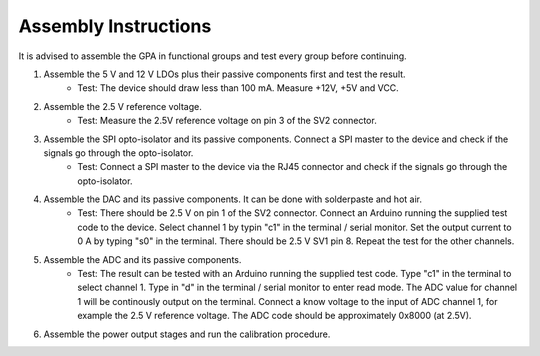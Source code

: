 Assembly Instructions
=====================

It is advised to assemble the GPA in functional groups and test every group before continuing.

1. Assemble the 5 V and 12 V LDOs plus their passive components first and test the result. 
    - Test: The device should draw less than 100 mA. Measure +12V, +5V and VCC. 
2. Assemble the 2.5 V reference voltage.
    - Test: Measure the 2.5V reference voltage on pin 3 of the SV2 connector.
3. Assemble the SPI opto-isolator and its passive components. Connect a SPI master to the device and check if the signals go through the opto-isolator.
    - Test: Connect a SPI master to the device via the RJ45 connector and check if the signals go through the opto-isolator.
4. Assemble the DAC and its passive components. It can be done with solderpaste and hot air. 
    - Test: There should be 2.5 V on pin 1 of the SV2 connector. Connect an Arduino running the supplied test code to the device. Select channel 1 by typin "c1" in the terminal / serial monitor. Set the output current to 0 A by typing "s0" in the terminal. There should be 2.5 V SV1 pin 8. Repeat the test for the other channels.
5. Assemble the ADC and its passive components. 
    - Test: The result can be tested with an Arduino running the supplied test code. Type "c1" in the terminal to select channel 1. Type in "d" in the terminal / serial monitor to enter read mode. The ADC value for channel 1 will be continously output on the terminal. Connect a know voltage to the input of ADC channel 1, for example the 2.5 V reference voltage. The ADC code should be approximately 0x8000 (at 2.5V).
6. Assemble the power output stages and run the calibration procedure.